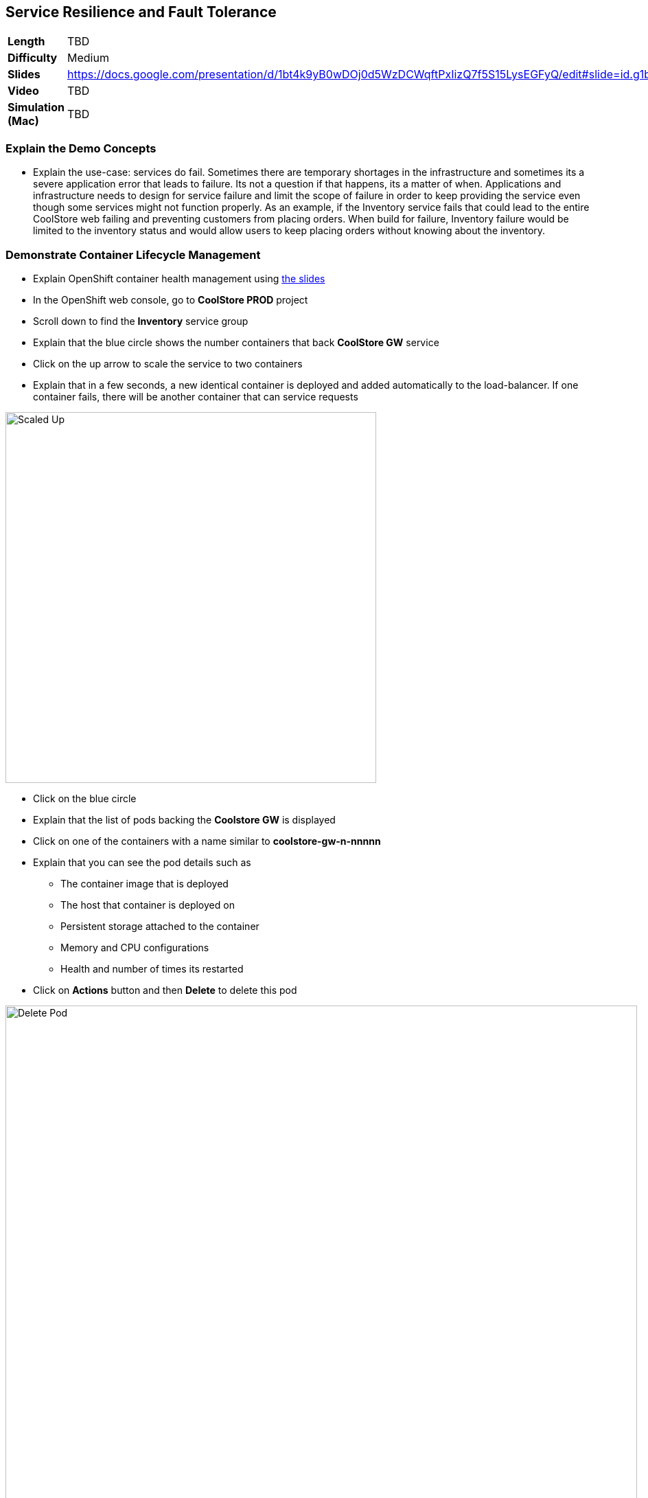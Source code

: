 ## Service Resilience and Fault Tolerance

[format="csv",cols="2"]
|======
*Length*,TBD
*Difficulty*,Medium
*Slides*,https://docs.google.com/presentation/d/1bt4k9yB0wDOj0d5WzDCWqftPxIizQ7f5S15LysEGFyQ/edit#slide=id.g1b95a791a8_0_24
*Video*,TBD
*Simulation (Mac)*,TBD
|======

### Explain the Demo Concepts

* Explain the use-case: services do fail. Sometimes there are temporary
shortages in the infrastructure and sometimes its a severe application
error that leads to failure. Its not a question if that happens, its a
matter of when. Applications and infrastructure needs to design for
service failure and limit the scope of failure in order to keep
providing the service even though some services might not function
properly. As an example, if the Inventory service fails that could lead
to the entire CoolStore web failing and preventing customers from
placing orders. When build for failure, Inventory failure would be
limited to the inventory status and would allow users to keep placing
orders without knowing about the inventory.

### Demonstrate Container Lifecycle Management

* Explain OpenShift container health management using
https://docs.google.com/presentation/d/1bt4k9yB0wDOj0d5WzDCWqftPxIizQ7f5S15LysEGFyQ/edit#slide=id.g1b95a791a8_0_24[the slides]
* In the OpenShift web console, go to *CoolStore PROD* project
* Scroll down to find the *Inventory* service group
* Explain that the blue circle shows the number containers that back *CoolStore GW* service
* Click on the up arrow to scale the service to two containers
* Explain that in a few seconds, a new identical container is deployed
and added automatically to the load-balancer. If one container fails,
there will be another container that can service requests

image::/images/demos/msa-resilience-scaled.png[Scaled Up,width=540,align=center]

* Click on the blue circle
* Explain that the list of pods backing the *Coolstore GW* is displayed
* Click on one of the containers with a name similar to *coolstore-gw-n-nnnnn*
* Explain that you can see the pod details such as
** The container image that is deployed
** The host that container is deployed on
** Persistent storage attached to the container
** Memory and CPU configurations
** Health and number of times its restarted +
* Click on *Actions* button and then *Delete* to delete this pod

image::/images/demos/msa-resilience-delete-pod.png[Delete Pod,width=920,align=center]

* Click on *Overview* in the left sidebar menu
* Explain that OpenShift immediately realizes that number of pods
backing the *CoolStore GW* service is reduced to 1 while it was declared
to have 2 pods backing this service for high-availability. OpenShift
restarts the removed pod in order to bring the number of pods back to 2 pods.

image::/images/demos/msa-resilience-auto-healing.png[Auto Healing,width=540,align=center]

* Explain that OpenShift allows distinguishing between failures that
might resolve with a restart and more severe issues that need required
further investigation. In latter cases, OpenShift is able to remove
those pods from the load-balancer and send user to the healthy
containers



### Demonstrate Service Resilience and Preventing Cascading Failures [Work-In-Progress]

* Explain service resilience using
https://docs.google.com/presentation/d/1bt4k9yB0wDOj0d5WzDCWqftPxIizQ7f5S15LysEGFyQ/edit#slide=id.g1b95a791a8_0_24[the slides]
* Explain Netflix OSS using
https://docs.google.com/presentation/d/1bt4k9yB0wDOj0d5WzDCWqftPxIizQ7f5S15LysEGFyQ/edit#slide=id.g1b95a791a8_0_24[the slides]
* Click twice on the down arrow on *Coolstore GW* pods blue circle. Click
on *Scale Down* button when it asks for confirmation in order to scale to 0
* Explain that the Coo
* - Service Resilience: keep functioning when services fail
*   - Explain the use case: Services fail. Sometimes die to hick up
and just need to get restarted and sometimes severely. We need to build
for both
*   - Explain OpenShift health checks using slides
*   - Explain cascading failures and circuit breaker using slides
*   - Go to web ui
*   - Explain the inventory microservice and point out the inventory
for each product
*   - Go to OpenShift console
*   - Point out the inventory container
*   - Delete the inventory container
*   - Explain that platform detects it and and starts the container
*   - Scale the container to zero
*   - Go to web ui and refresh the page
*   - Explain that effect of inventory service being down and reduce functionality instead of cascading failure

